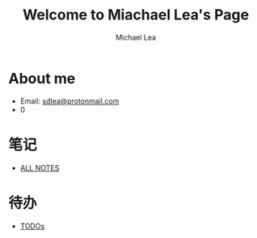 #+TITLE:Welcome to Miachael Lea's Page
#+Author:Michael Lea
#+HTML_HEAD:<link rel="stylesheet" type="text/css" href="style/org.css"/>
#+OPTIONS: ^:nil H:2 <:nil

* About me
  - Email: [[https://protonmail.com/][sdlea@protonmail.com]]
  - 0
* 笔记
  - [[file:allfiles.org][ALL NOTES]]
* 待办
  - [[./TODOs.org][TODOs]]

